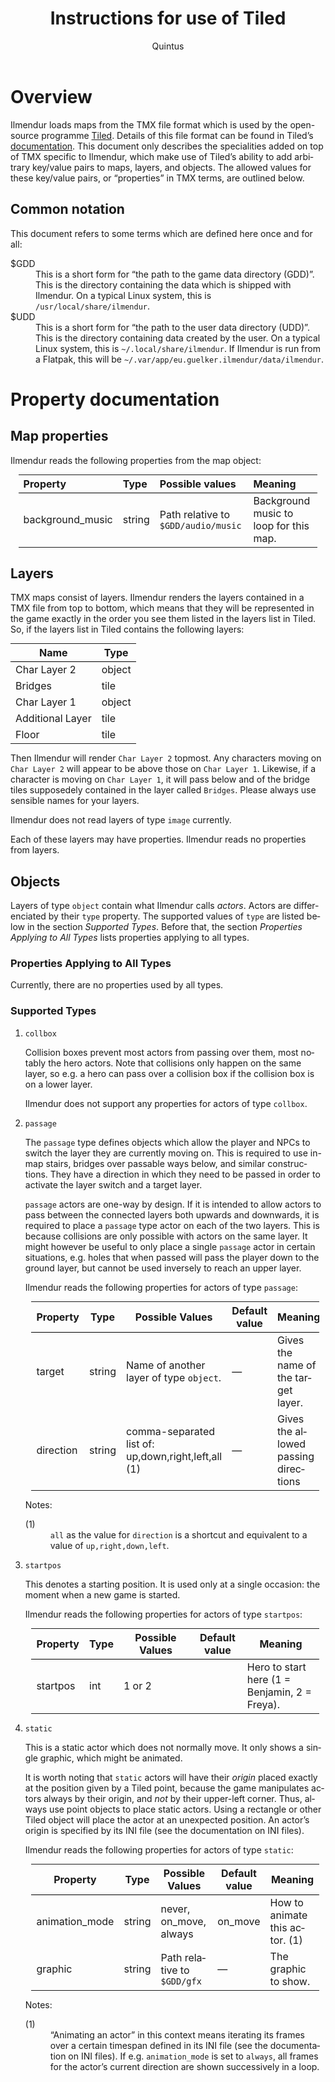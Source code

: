 #+TITLE: Instructions for use of Tiled
#+LANGUAGE: en
#+AUTHOR: Quintus
#+STARTUP: shrink
#+OPTIONS: ^:nil h:99 num:99
#+HTML_HEAD: <style type="text/css">table { margin: 4px auto; } th { border-bottom: 1px solid black; } td.org-left,th.org-left { text-align: left; padding: 0px 8px; } </style>

* Overview

Ilmendur loads maps from the TMX file format which is used by the open-source programme [[https://www.mapeditor.org/][Tiled]]. Details of this file format can be found in Tiled’s [[https://doc.mapeditor.org/en/stable/reference/tmx-map-format/][documentation]]. This document only describes the specialities added on top of TMX specific to Ilmendur, which make use of Tiled’s ability to add arbitrary key/value pairs to maps, layers, and objects. The allowed values for these key/value pairs, or “properties” in TMX terms, are outlined below.

** Common notation

This document refers to some terms which are defined here once and for all:

- $GDD :: This is a short form for “the path to the game data directory (GDD)”. This is the directory containing the data which is shipped with Ilmendur. On a typical Linux system, this is =/usr/local/share/ilmendur=.
- $UDD :: This is a short form for “the path to the user data directory (UDD)”. This is the directory containing data created by the user. On a typical Linux system, this is =~/.local/share/ilmendur=. If Ilmendur is run from a Flatpak, this will be =~/.var/app/eu.guelker.ilmendur/data/ilmendur=.

* Property documentation

** Map properties

Ilmendur reads the following properties from the map object:

| *Property*       | *Type* | *Possible values*                   | *Meaning*                              |
|------------------+--------+-------------------------------------+----------------------------------------|
| <l>              | <l>    | <l20>                               | <l20>                                  |
| background_music | string | Path relative to =$GDD/audio/music= | Background music to loop for this map. |

** Layers

TMX maps consist of layers. Ilmendur renders the layers contained in a TMX file from top to bottom, which means that they will be represented in the game exactly in the order you see them listed in the layers list in Tiled. So, if the layers list in Tiled contains the following layers:

| *Name*           | *Type* |
|------------------+--------|
| Char Layer 2     | object |
| Bridges          | tile   |
| Char Layer 1     | object |
| Additional Layer | tile   |
| Floor            | tile   |

Then Ilmendur will render =Char Layer 2= topmost. Any characters moving on =Char Layer 2= will appear to be above those on =Char Layer 1=. Likewise, if a character is moving on =Char Layer 1=, it will pass below and of the bridge tiles supposedely contained in the layer called =Bridges=. Please always use sensible names for your layers.

Ilmendur does not read layers of type =image= currently.

Each of these layers may have properties. Ilmendur reads no properties from layers.

** Objects

Layers of type =object= contain what Ilmendur calls /actors/. Actors are differenciated by their =type= property. The supported values of =type= are listed below in the section [[Supported Types]]. Before that, the section [[Properties Applying to All Types]] lists properties applying to all types.

*** Properties Applying to All Types

Currently, there are no properties used by all types.

*** Supported Types

**** =collbox=

Collision boxes prevent most actors from passing over them, most notably the hero actors. Note that collisions only happen on the same layer, so e.g. a hero can pass over a collision box if the collision box is on a lower layer.

Ilmendur does not support any properties for actors of type =collbox=.

**** =passage=

The =passage= type defines objects which allow the player and NPCs to switch the layer they are currently moving on. This is required to use in-map stairs, bridges over passable ways below, and similar constructions. They have a direction in which they need to be passed in order to activate the layer switch and a target layer.

=passage= actors are one-way by design. If it is intended to allow actors to pass between the connected layers both upwards and downwards, it is required to place a =passage= type actor on each of the two layers. This is because collisions are only possible with actors on the same layer. It might however be useful to only place a single =passage= actor in certain situations, e.g. holes that when passed will pass the player down to the ground layer, but cannot be used inversely to reach an upper layer.

Ilmendur reads the following properties for actors of type =passage=:

| *Property* | *Type* | *Possible Values*                                   | *Default value* | *Meaning*                            |
|------------+--------+-----------------------------------------------------+-----------------+--------------------------------------|
|            |        | <20>                                                | <10>            | <20>                                 |
| target     | string | Name of another layer of type =object=.             | —               | Gives the name of the target layer.  |
| direction  | string | comma-separated list of: up,down,right,left,all (1) | —               | Gives the allowed passing directions |

Notes:

- (1) :: =all= as the value for =direction= is a shortcut and equivalent to a value of =up,right,down,left=.


**** =startpos=

This denotes a starting position. It is used only at a single occasion: the moment when a new game is started.

Ilmendur reads the following properties for actors of type =startpos=:

| *Property* | *Type* | *Possible Values* | *Default value* | *Meaning*                                     |
|------------+--------+-------------------+-----------------+-----------------------------------------------|
|            |        | <20>              | <10>            | <20>                                          |
| startpos   | int    | 1 or 2            |                 | Hero to start here (1 = Benjamin, 2 = Freya). |


**** =static=

This is a static actor which does not normally move. It only shows a single graphic, which might be animated.

It is worth noting that =static= actors will have their /origin/ placed exactly at the position given by a Tiled point, because the game manipulates actors always by their origin, and /not/ by their upper-left corner. Thus, always use point objects to place static actors. Using a rectangle or other Tiled object will place the actor at an unexpected position. An actor’s origin is specified by its INI file (see the documentation on INI files).

Ilmendur reads the following properties for actors of type =static=:

| *Property*     | *Type* | *Possible Values*           | *Default value* | *Meaning*                      |
|----------------+--------+-----------------------------+-----------------+--------------------------------|
|                |        | <20>                        | <10>            | <20>                           |
| animation_mode | string | never, on_move, always      | on_move         | How to animate this actor. (1) |
| graphic        | string | Path relative to =$GDD/gfx= | —                 | The graphic to show.           |

Notes:

- (1) :: “Animating an actor” in this context means iterating its frames over a certain timespan defined in its INI file (see the documentation on INI files). If e.g. =animation_mode= is set to =always=, all frames for the actor’s current direction are shown successively in a loop.

